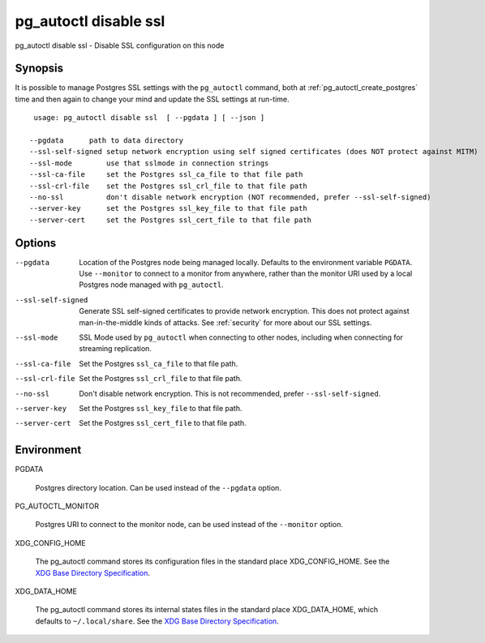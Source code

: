 .. _pg_autoctl_disable_ssl:

pg_autoctl disable ssl
======================

pg_autoctl disable ssl - Disable SSL configuration on this node

Synopsis
--------

It is possible to manage Postgres SSL settings with the ``pg_autoctl``
command, both at :ref:`pg_autoctl_create_postgres` time and then again to
change your mind and update the SSL settings at run-time.

::

   usage: pg_autoctl disable ssl  [ --pgdata ] [ --json ]

  --pgdata      path to data directory
  --ssl-self-signed setup network encryption using self signed certificates (does NOT protect against MITM)
  --ssl-mode        use that sslmode in connection strings
  --ssl-ca-file     set the Postgres ssl_ca_file to that file path
  --ssl-crl-file    set the Postgres ssl_crl_file to that file path
  --no-ssl          don't disable network encryption (NOT recommended, prefer --ssl-self-signed)
  --server-key      set the Postgres ssl_key_file to that file path
  --server-cert     set the Postgres ssl_cert_file to that file path


Options
-------

--pgdata

  Location of the Postgres node being managed locally. Defaults to the
  environment variable ``PGDATA``. Use ``--monitor`` to connect to a monitor
  from anywhere, rather than the monitor URI used by a local Postgres node
  managed with ``pg_autoctl``.

--ssl-self-signed

  Generate SSL self-signed certificates to provide network encryption. This
  does not protect against man-in-the-middle kinds of attacks. See
  :ref:`security` for more about our SSL settings.

--ssl-mode

  SSL Mode used by ``pg_autoctl`` when connecting to other nodes,
  including when connecting for streaming replication.

--ssl-ca-file

  Set the Postgres ``ssl_ca_file`` to that file path.

--ssl-crl-file

  Set the Postgres ``ssl_crl_file`` to that file path.

--no-ssl

  Don't disable network encryption. This is not recommended, prefer
  ``--ssl-self-signed``.

--server-key

  Set the Postgres ``ssl_key_file`` to that file path.

--server-cert

  Set the Postgres ``ssl_cert_file`` to that file path.


Environment
-----------

PGDATA

  Postgres directory location. Can be used instead of the ``--pgdata``
  option.

PG_AUTOCTL_MONITOR

  Postgres URI to connect to the monitor node, can be used instead of the
  ``--monitor`` option.

XDG_CONFIG_HOME

  The pg_autoctl command stores its configuration files in the standard
  place XDG_CONFIG_HOME. See the `XDG Base Directory Specification`__.

  __ https://specifications.freedesktop.org/basedir-spec/basedir-spec-latest.html
  
XDG_DATA_HOME

  The pg_autoctl command stores its internal states files in the standard
  place XDG_DATA_HOME, which defaults to ``~/.local/share``. See the `XDG
  Base Directory Specification`__.

  __ https://specifications.freedesktop.org/basedir-spec/basedir-spec-latest.html
  
